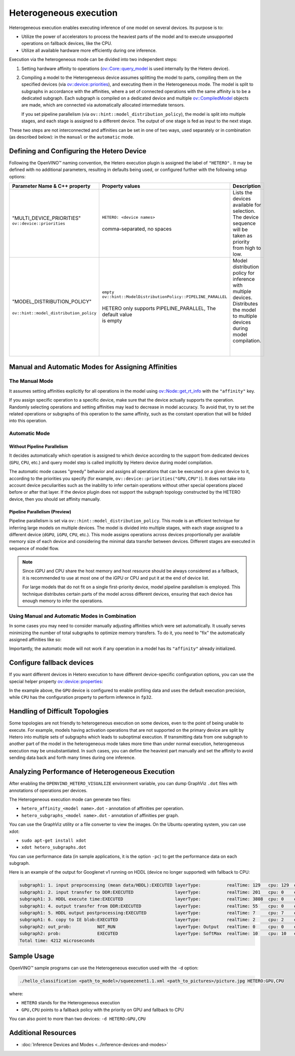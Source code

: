 .. {#openvino_docs_OV_UG_Hetero_execution}

Heterogeneous execution
=======================


.. meta::
   :description: Heterogeneous execution mode in OpenVINO Runtime enables
                 the inference of one model on several computing devices.


Heterogeneous execution enables executing inference of one model on several devices. Its purpose is to:

* Utilize the power of accelerators to process the heaviest parts of the model and to execute unsupported operations on fallback devices, like the CPU.
* Utilize all available hardware more efficiently during one inference.

Execution via the heterogeneous mode can be divided into two independent steps:

1. Setting hardware affinity to operations (`ov::Core::query_model <https://docs.openvino.ai/2024/api/c_cpp_api/classov_1_1_core.html#doxid-classov-1-1-core-1acdf8e64824fe4cf147c3b52ab32c1aab>`__ is used internally by the Hetero device).
2. Compiling a model to the Heterogeneous device assumes splitting the model to parts, compiling them on the specified devices (via `ov::device::priorities <https://docs.openvino.ai/2024/api/c_cpp_api/structov_1_1device_1_1_priorities.html>`__), and executing them in the Heterogeneous mode. The model is split to subgraphs in accordance with the affinities, where a set of connected operations with the same affinity is to be a dedicated subgraph. Each subgraph is compiled on a dedicated device and multiple `ov::CompiledModel <https://docs.openvino.ai/2024/api/c_cpp_api/classov_1_1_compiled_model.html#doxid-classov-1-1-compiled-model>`__ objects are made, which are connected via automatically allocated intermediate tensors.
   
   If you set pipeline parallelism (via ``ov::hint::model_distribution_policy``), the model is split into multiple stages, and each stage is assigned to a different device. The output of one stage is fed as input to the next stage.

These two steps are not interconnected and affinities can be set in one of two ways, used separately or in combination (as described below): in the ``manual`` or the ``automatic`` mode.

Defining and Configuring the Hetero Device
##########################################

Following the OpenVINO™ naming convention, the Hetero execution plugin is assigned the label of ``"HETERO".`` It may be defined with no additional parameters, resulting in defaults being used, or configured further with the following setup options:


+--------------------------------------------+-------------------------------------------------------------+-----------------------------------------------------------+
| Parameter Name & C++ property              | Property values                                             | Description                                               |
+============================================+=============================================================+===========================================================+
| | "MULTI_DEVICE_PRIORITIES"                | | ``HETERO: <device names>``                                | | Lists the devices available for selection.              |
| | ``ov::device::priorities``               | |                                                           | | The device sequence will be taken as priority           |
| |                                          | | comma-separated, no spaces                                | | from high to low.                                       |
+--------------------------------------------+-------------------------------------------------------------+-----------------------------------------------------------+
| |                                          | | ``empty``                                                 | | Model distribution policy for inference with            |
| | "MODEL_DISTRIBUTION_POLICY"              | | ``ov::hint::ModelDistributionPolicy::PIPELINE_PARALLEL``  | | multiple devices. Distributes the model to multiple     |
| |                                          | |                                                           | | devices during model compilation.                       |
| | ``ov::hint::model_distribution_policy``  | | HETERO only supports PIPELINE_PARALLEL, The default value | |                                                         |
| |                                          | | is empty                                                  | |                                                         |
+--------------------------------------------+-------------------------------------------------------------+-----------------------------------------------------------+

Manual and Automatic Modes for Assigning Affinities
###################################################

The Manual Mode
+++++++++++++++++++++

It assumes setting affinities explicitly for all operations in the model using `ov::Node::get_rt_info <https://docs.openvino.ai/2024/api/c_cpp_api/classov_1_1_node.html#doxid-classov-1-1-node-1a6941c753af92828d842297b74df1c45a>`__ with the ``"affinity"`` key.

If you assign specific operation to a specific device, make sure that the device actually supports the operation.
Randomly selecting operations and setting affinities may lead to decrease in model accuracy. To avoid that, try to set the related operations or subgraphs of this operation to the same affinity, such as the constant operation that will be folded into this operation.


.. tab-set::

   .. tab-item:: Python
      :sync: py

      .. doxygensnippet:: docs/articles_en/assets/snippets/ov_hetero.py
         :language: Python
         :fragment: [set_manual_affinities]

   .. tab-item:: C++
      :sync: cpp

      .. doxygensnippet:: docs/articles_en/assets/snippets/ov_hetero.cpp
         :language: cpp
         :fragment: [set_manual_affinities]


Automatic Mode
++++++++++++++++++

Without Pipeline Parallelism
-----------------------------

It decides automatically which operation is assigned to which device according to the support from dedicated devices (``GPU``, ``CPU``, etc.) and query model step is called implicitly by Hetero device during model compilation.

The automatic mode causes "greedy" behavior and assigns all operations that can be executed on a given device to it, according to the priorities you specify (for example, ``ov::device::priorities("GPU,CPU")``).
It does not take into account device peculiarities such as the inability to infer certain operations without other special operations placed before or after that layer. If the device plugin does not support the subgraph topology constructed by the HETERO device, then you should set affinity manually.


.. tab-set::

   .. tab-item:: Python
      :sync: py

      .. doxygensnippet:: docs/articles_en/assets/snippets/ov_hetero.py
         :language: Python
         :fragment: [compile_model]

   .. tab-item:: C++
      :sync: cpp

      .. doxygensnippet:: docs/articles_en/assets/snippets/ov_hetero.cpp
         :language: cpp
         :fragment: [compile_model]

Pipeline Parallelism (Preview)
--------------------------------

Pipeline parallelism is set via ``ov::hint::model_distribution_policy``. This mode is an efficient technique for inferring large models on multiple devices. The model is divided into multiple stages, with each stage assigned to a different device (``dGPU``, ``iGPU``, ``CPU``, etc.). This mode assigns operations across devices proportionally per available memory size of each device and considering the minimal data transfer between devices. Different stages are executed in sequence of model flow.

.. note::

   Since iGPU and CPU share the host memory and host resource should be always considered as a fallback, it is recommended to use at most one of the iGPU or CPU and put it at the end of device list.

   For large models that do not fit on a single first-priority device, model pipeline parallelism is employed. This technique distributes certain parts of the model across different devices, ensuring that each device has enough memory to infer the operations.


.. tab-set::

   .. tab-item:: Python
      :sync: py

      .. doxygensnippet:: docs/articles_en/assets/snippets/ov_hetero.py
         :language: Python
         :fragment: [set_pipeline_parallelism]

   .. tab-item:: C++
      :sync: cpp

      .. doxygensnippet:: docs/articles_en/assets/snippets/ov_hetero.cpp
         :language: cpp
         :fragment: [set_pipeline_parallelism]


Using Manual and Automatic Modes in Combination
+++++++++++++++++++++++++++++++++++++++++++++++

In some cases you may need to consider manually adjusting affinities which were set automatically. It usually serves minimizing the number of total subgraphs to optimize memory transfers. To do it, you need to "fix" the automatically assigned affinities like so:


.. tab-set::

   .. tab-item:: Python
      :sync: py

      .. doxygensnippet:: docs/articles_en/assets/snippets/ov_hetero.py
         :language: Python
         :fragment: [fix_automatic_affinities]

   .. tab-item:: C++
      :sync: cpp

      .. doxygensnippet:: docs/articles_en/assets/snippets/ov_hetero.cpp
         :language: cpp
         :fragment: [fix_automatic_affinities]


Importantly, the automatic mode will not work if any operation in a model has its ``"affinity"`` already initialized.

.. note:

   `ov::Core::query_model <https://docs.openvino.ai/2024/api/c_cpp_api/classov_1_1_core.html#doxid-classov-1-1-core-1acdf8e64824fe4cf147c3b52ab32c1aab>`__ does not depend on affinities set by a user. Instead, it queries for an operation support based on device capabilities.

Configure fallback devices
##########################

If you want different devices in Hetero execution to have different device-specific configuration options, you can use the special helper property `ov::device::properties <https://docs.openvino.ai/2024/api/c_cpp_api/structov_1_1device_1_1_properties.html#doxid-group-ov-runtime-cpp-prop-api-1ga794d09f2bd8aad506508b2c53ef6a6fc>`__:


.. tab-set::

   .. tab-item:: Python
      :sync: py

      .. doxygensnippet:: docs/articles_en/assets/snippets/ov_hetero.py
         :language: Python
         :fragment: [configure_fallback_devices]

   .. tab-item:: C++
      :sync: cpp

      .. doxygensnippet:: docs/articles_en/assets/snippets/ov_hetero.cpp
         :language: cpp
         :fragment: [configure_fallback_devices]


In the example above, the ``GPU`` device is configured to enable profiling data and uses the default execution precision, while ``CPU`` has the configuration property to perform inference in ``fp32``.

Handling of Difficult Topologies
################################

Some topologies are not friendly to heterogeneous execution on some devices, even to the point of being unable to execute.
For example, models having activation operations that are not supported on the primary device are split by Hetero into multiple sets of subgraphs which leads to suboptimal execution.
If transmitting data from one subgraph to another part of the model in the heterogeneous mode takes more time than under normal execution, heterogeneous execution may be unsubstantiated.
In such cases, you can define the heaviest part manually and set the affinity to avoid sending data back and forth many times during one inference.

Analyzing Performance of Heterogeneous Execution
################################################

After enabling the ``OPENVINO_HETERO_VISUALIZE`` environment variable, you can dump GraphViz ``.dot`` files with annotations of operations per devices.

The Heterogeneous execution mode can generate two files:

* ``hetero_affinity_<model name>.dot`` - annotation of affinities per operation.
* ``hetero_subgraphs_<model name>.dot`` - annotation of affinities per graph.

You can use the GraphViz utility or a file converter to view the images. On the Ubuntu operating system, you can use xdot:

* ``sudo apt-get install xdot``
* ``xdot hetero_subgraphs.dot``

You can use performance data (in sample applications, it is the option ``-pc``) to get the performance data on each subgraph.

Here is an example of the output for Googlenet v1 running on HDDL (device no longer supported) with fallback to CPU:

.. code-block:: sh

   subgraph1: 1. input preprocessing (mean data/HDDL):EXECUTED layerType:          realTime: 129   cpu: 129  execType:
   subgraph1: 2. input transfer to DDR:EXECUTED                layerType:          realTime: 201   cpu: 0    execType:
   subgraph1: 3. HDDL execute time:EXECUTED                    layerType:          realTime: 3808  cpu: 0    execType:
   subgraph1: 4. output transfer from DDR:EXECUTED             layerType:          realTime: 55    cpu: 0    execType:
   subgraph1: 5. HDDL output postprocessing:EXECUTED           layerType:          realTime: 7     cpu: 7    execType:
   subgraph1: 6. copy to IE blob:EXECUTED                      layerType:          realTime: 2     cpu: 2    execType:
   subgraph2: out_prob:          NOT_RUN                       layerType: Output   realTime: 0     cpu: 0    execType: unknown
   subgraph2: prob:              EXECUTED                      layerType: SoftMax  realTime: 10    cpu: 10   execType: ref
   Total time: 4212 microseconds


Sample Usage
#####################

OpenVINO™ sample programs can use the Heterogeneous execution used with the ``-d`` option:

.. code-block:: sh

   ./hello_classification <path_to_model>/squeezenet1.1.xml <path_to_pictures>/picture.jpg HETERO:GPU,CPU

where:

* ``HETERO`` stands for the Heterogeneous execution
* ``GPU,CPU`` points to a fallback policy with the priority on GPU and fallback to CPU

You can also point to more than two devices: ``-d HETERO:GPU,CPU``

Additional Resources
####################

* :doc:`Inference Devices and Modes <../inference-devices-and-modes>`


